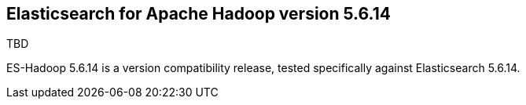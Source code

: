 [[eshadoop-5.6.14]]
== Elasticsearch for Apache Hadoop version 5.6.14
TBD

ES-Hadoop 5.6.14 is a version compatibility release, tested specifically against Elasticsearch 5.6.14.

